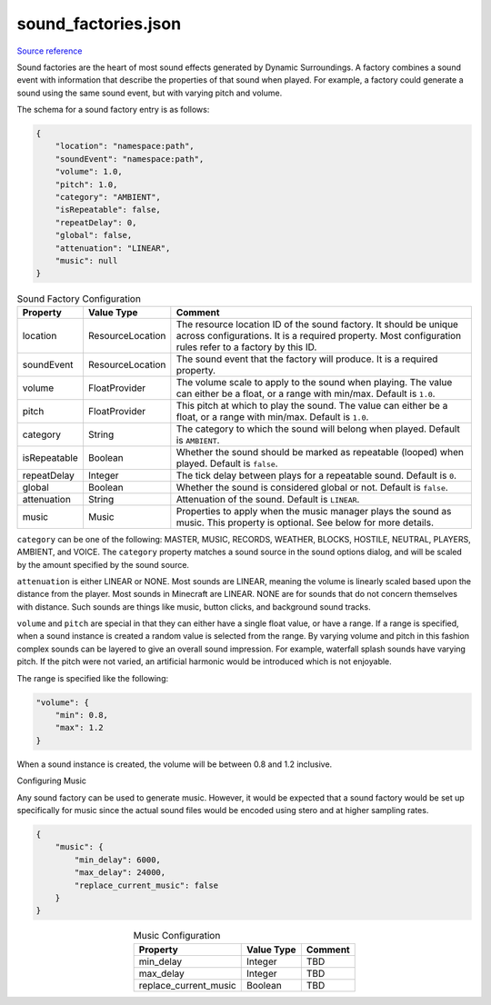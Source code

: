 .. role:: underlined
.. role:: sectiontitle

sound_factories.json
====================

`Source reference <https://github.com/OreCruncher/DynamicSurroundingsFabric/blob/main/common/src/main/resources/assets/dsurround/dsconfigs/sound_factories.json>`_

Sound factories are the heart of most sound effects generated by Dynamic Surroundings. A factory combines a sound event with information that describe the properties of that sound
when played. For example, a factory could generate a sound using the same sound event, but with varying pitch and volume.

The schema for a sound factory entry is as follows:

.. code-block:: JSON

    {
        "location": "namespace:path",
        "soundEvent": "namespace:path",
        "volume": 1.0,
        "pitch": 1.0,
        "category": "AMBIENT",
        "isRepeatable": false,
        "repeatDelay": 0,
        "global": false,
        "attenuation": "LINEAR",
        "music": null
    }

.. list-table:: Sound Factory Configuration
    :widths: auto
    :align: center
    :header-rows: 1

    *   - Property
        - Value Type
        - Comment
    *   - location
        - ResourceLocation
        - The resource location ID of the sound factory. It should be unique across configurations. It is a required property. Most configuration rules refer to a factory by this ID.
    *   - soundEvent
        - ResourceLocation
        - The sound event that the factory will produce. It is a required property.
    *   - volume
        - FloatProvider
        - The volume scale to apply to the sound when playing. The value can either be a float, or a range with min/max. Default is ``1.0``.
    *   - pitch
        - FloatProvider
        - This pitch at which to play the sound. The value can either be a float, or a range with min/max. Default is ``1.0``.
    *   - category
        - String
        - The category to which the sound will belong when played. Default is ``AMBIENT``.
    *   - isRepeatable
        - Boolean
        - Whether the sound should be marked as repeatable (looped) when played. Default is ``false``.
    *   - repeatDelay
        - Integer
        - The tick delay between plays for a repeatable sound. Default is ``0``.
    *   - global
        - Boolean
        - Whether the sound is considered global or not. Default is ``false``.
    *   - attenuation
        - String
        - Attenuation of the sound. Default is ``LINEAR``.
    *   - music
        - Music
        - Properties to apply when the music manager plays the sound as music. This property is optional. See below for more details.

``category`` can be one of the following: MASTER, MUSIC, RECORDS, WEATHER, BLOCKS, HOSTILE, NEUTRAL, PLAYERS, AMBIENT, and VOICE. The ``category`` property matches a sound source in the sound options
dialog, and will be scaled by the amount specified by the sound source.

.. image:: images/soundoptions.png

``attenuation`` is either LINEAR or NONE. Most sounds are LINEAR, meaning the volume is linearly scaled based upon the distance from the player. Most sounds in Minecraft are LINEAR. NONE are for
sounds that do not concern themselves with distance. Such sounds are things like music, button clicks, and background sound tracks.

``volume`` and ``pitch`` are special in that they can either have a single float value, or have a range. If a range is specified, when a sound instance is created a random value
is selected from the range. By varying volume and pitch in this fashion complex sounds can be layered to give an overall sound impression. For example, waterfall splash sounds
have varying pitch. If the pitch were not varied, an artificial harmonic would be introduced which is not enjoyable.

The range is specified like the following:

.. code-block:: JSON

    "volume": {
        "min": 0.8,
        "max": 1.2
    }

When a sound instance is created, the volume will be between 0.8 and 1.2 inclusive.

:sectiontitle:`Configuring Music`

Any sound factory can be used to generate music. However, it would be expected that a sound factory would be set up specifically for music since the actual sound files would be encoded using stero and at higher sampling rates.

.. code-block:: JSON

    {
        "music": {
            "min_delay": 6000,
            "max_delay": 24000,
            "replace_current_music": false
        }
    }

.. list-table:: Music Configuration
    :widths: auto
    :align: center
    :header-rows: 1

    *   - Property
        - Value Type
        - Comment
    *   - min_delay
        - Integer
        - TBD
    *   - max_delay
        - Integer
        - TBD
    *   - replace_current_music
        - Boolean
        - TBD
